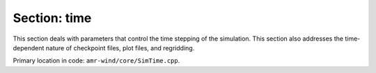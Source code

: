 .. _inputs_time:

Section: time
~~~~~~~~~~~~~~~~~

This section deals with parameters that control the time stepping of the simulation. 
This section also addresses the time-dependent nature of checkpoint files, plot files, and regridding. 

| Primary location in code: ``amr-wind/core/SimTime.cpp``.

.. input_param:: time.stop_time

   **type:** Real number

   The time (in seconds) when the simulation should stop. This parameter is
   related to :input_param:`time.max_step` depending on whether the user
   provides a positive or negative value for this input. If the user provides a
   positive value, then the stop criteria is such that the simulation stops when
   it reaches the ``stop_time``. If the user specifies a negative value, then
   the simulation stops when it has completed the prescribed number of steps as
   determined by :input_param:`time.max_step`.

.. input_param:: time.max_step

   **type:** Integer

   The number of timesteps to run before termination. See also
   :input_param:`time.stop_time`.

.. input_param:: time.fixed_dt

   **type:** Real number

   Fixed timestep size (in seconds) used to advance the simulation. If this
   parameter is negative, then :input_param:`time.cfl` is used to determine the
   adaptive timestep during the simulation.
   
.. input_param:: time.initial_dt

   **type:** Real number

   Initial timestep size (in seconds) used to initialize the simulation. 
   Only activated if :input_param:`time.fixed_dt` is negative 
   (signaling CFL controlled time stepping) and if :input_param:`time.initial_dt` is positive.
   This parameter can be useful for starting CFL-controlled simulations like 
   Rayleigh-Taylor flow that initialize with zero velocity.

.. input_param:: time.max_dt

   **type:** Real number

   Maximum timestep size (in seconds) used to limit CFL-controlled time stepping. 
   Only activated if :input_param:`time.max_dt` is positive and fixed time stepping is disabled. 
   This parameter can be useful if CFL-controlled timestepping is desired but there
   are additional constraints to the timestep size considerations.

.. input_param:: time.min_dt

   **type:** Real number

   Minimum timestep size (in seconds) used to limit CFL-controlled time stepping by stopping
   a simulation when the timestep size has become too small. 
   Only activated if :input_param:`time.min_dt` is positive and fixed time stepping is disabled.
   This parameter is more useful in the development context when running simulations that are not
   reliably stable. If a simulation's velocity values dramatically grow, i.e., they blow up,
   CFL-controlled timestepping would make the timestep size unrealistically small, often allowing
   the simulation to continue to run indefinitely with an nonphysical flow field. When this parameter
   is active, the code will abort when the timestep size becomes smaller than the specified minimum,
   preventing the simulation from continuing to run wastefully.

.. input_param:: time.cfl

   **type:** Real number, optional, default = 0.5

   The maximum CFL allowed during the simulation. Adaptive timestepping algorithm is 
   used to ensure that the maximum CFL condition is not violated while using the largest
   allowable timestep to advance the simulation.

.. input_param:: time.init_shrink

   **type:** Real number, optional, default = 0.1

   ``init_shrink`` indicates a reduction factor applied to the timestep size
   during initialization phased used to perform the initial iterations to
   determine pressure. This factor must be a value greater than zero but less
   than or equal to 1.0.

.. input_param:: time.max_dt_growth

   **type:** Real number, optional, default = 0.1

   ``max_dt_growth`` indicates a growth limit factor applied to the timestep size
   whenever it increases during a variable dt simulation. This factor must be a 
   value greater than zero but less than or equal to 1.0. In most cases a value of
   ``0.1`` is sufficient, but if dt is forced to shrink harshly and often due to 
   :input_param:`time.enforce_plot_time_dt` or :input_param:`time.enforce_checkpoint_time_dt` 
   being active, a larger growth factor may be more practical.

.. input_param:: time.regrid_interval

   **type:** Integer, optional, default = -1

   If :input_param:`amr.max_level` is greater than zero, this parameter
   indicates the frequency (in timesteps) at which the mesh is adaptively
   refined based on various user-specified criteria. If this value is negative,
   the mesh is only refined once during initialization and remains constant for
   the rest of the simulation.

.. input_param:: time.plot_interval

   **type:** Integer, optional, default = -1

   If this value is greater than zero, it indicates the frequency (in timesteps)
   at which outputs (plot files) are written to disk. If plotfile output is active,
   a plotfile will be written at the end of a simulation (when
   :input_param:`time.stop_time` or :input_param:`time.max_step` is reached), regardless
   of the output timing parameters.

.. input_param:: time.plot_time_interval

   **type:** Real number, optional, default = -1.0

   If this value is greater than zero, it indicates the frequency (in seconds)
   at which outputs (plot files) are written to disk. This cannot be specified in conjunction with :input_param:`time.plot_interval`. 
   Because the size of time steps (dt) do not automatically correspond to the size of the plot time interval,
   additional parameters are available if desired: :input_param:`time.plot_time_interval_reltol`, 
   :input_param:`time.enforce_plot_time_dt`, and :input_param:`time.enforce_plot_dt_reltol`. These additional parameters
   are only relevant for simulations with a variable time step size (dt).

.. input_param:: time.plot_delay

   **type:** Integer, optional, default = 0

   If :input_param:`time.plot_interval` is greater than zero, then the plot delay specifies how long (in timesteps)
   to wait before writing a plot file. The implementation waits until this threshold is reached to check if the interval 
   allows for a file to be written. For example, if the plot delay is specified to be "1000", and the plot
   interval is "10", then the first plot file written would be at timestep "1000". If the plot delay is "1001" and the
   plot interval is still "10", then the first plot file file would be at timestep "1010".

.. input_param:: time.plot_time_delay

   **type:** Real number, optional, default = 0.0

   If :input_param:`time.plot_time_interval` is greater than zero, then the plot time delay specifies how long (in seconds)
   to wait before writing a plot file. Similar to :input_param:`time.plot_delay`, the implementation waits until this threshold is 
   reached to check if the time interval allows for a file to be written.

.. input_param:: time.checkpoint_interval

   **type:** Integer

   If this value is greater than zero, it indicates the frequency (in timesteps)
   at which checkpoint (restart) files are written to disk. If checkpoint output is active,
   a checkpoint will be written at the end of a simulation (when
   :input_param:`time.stop_time` or :input_param:`time.max_step` is reached), regardless
   of the output timing parameters.

.. input_param:: time.checkpoint_time_interval

   **type:** Real number, optional, default = -1.0

   If this value is greater than zero, it indicates the frequency (in seconds)
   at which checkpoint (restart) files are written to disk. This cannot be specified in conjunction with :input_param:`time.checkpoint_interval`. 
   Because the size of time steps (dt) do not automatically correspond to the size of the checkpoint time interval,
   additional parameters are available if desired: :input_param:`time.checkpoint_time_interval_reltol`, 
   :input_param:`time.enforce_checkpoint_time_dt`, and :input_param:`time.enforce_checkpoint_dt_reltol`. These additional parameters
   are only relevant for simulations with a variable time step size (dt).

.. input_param:: time.checkpoint_delay

   **type:** Integer, optional, default = 0

   If :input_param:`time.checkpoint_interval` is greater than zero, then the checkpoint delay specifies how long (in timesteps)
   to wait before writing a checkpoint file. The implementation waits until this threshold is reached to check if the interval 
   allows for a file to be written. For example, if the checkpoint delay is specified to be "1000", and the checkpoint
   interval is "10", then the first checkpoint file written would be at timestep "1000". If the checkpoint delay is "1001" and the
   checkpoint interval is still "10", then the first checkpoint file would be at timestep "1010".

.. input_param:: time.checkpoint_time_delay

   **type:** Real number, optional, default = 0.0

   If :input_param:`time.checkpoint_time_interval` is greater than zero, then the checkpoint time delay specifies how long (in seconds)
   to wait before writing a checkpoint file. Similar to :input_param:`time.checkpoint_delay`, the implementation waits until this threshold is 
   reached to check if the time interval allows for a file to be written.
   
.. input_param:: time.regrid_start

  **type:** Integer, optional, default = 0; default = start index upon restart

  This user-specified parameter sets the base timestep onward which the mesh is adaptively
  refined.

.. input_param:: time.plot_start

  **type:** Integer, optional, default = 0; default = start index upon restart

  This user-specified parameter sets the base timestep onward which the output (plot files)
  are written to the disk. This parameter is specifically for offsetting the index following a restart.

.. input_param:: time.checkpoint_start

  **type:** Integer, optional, default = 0; default = start index upon restart

  This user-specified parameter sets the base timestep onward which the checkpoint (restart) 
  files are written to the disk. This parameter is specifically for offsetting the index following a restart.

.. input_param:: time.use_force_cfl

   **type:** Boolean, optional, default = true

   If this flag is true then the forces (including the pressure gradient) are included
   in the CFL calculation.

.. input_param:: time.plot_time_interval_reltol

   **type:** Real number, optional, default = 1e-8

   When :input_param:`time.plot_time_interval` is greater than zero, the implementation 
   compares the current simulation time to the specified time interval in order to output
   the time step that meets or just passes the time interval. Because this involves a comparison
   between real numbers, this comparison uses a tolerance, which is relative to the current timestep,
   which helps avoid skipping time steps which are very close, but just shy, of the time interval.
   In most cases, this parameter need not be modified, but it can be changed by the user.
   
.. input_param:: time.enforce_plot_time_dt

   **type:** Boolean, optional, default = false

   In the case of a variable dt simulation, the simulation time will not likely correspond
   exactly to the plot time interval. However, by setting this parameter to true, the time step size (dt)
   will be shortened when necessary to enforce the simulation time to match the plot time interval. Enabling 
   this feature while also enabling :input_param:`time.enforce_checkpoint_time_dt` will result in a warning message.

.. input_param:: time.enforce_plot_dt_reltol

   **type:** Real number, optional, default = 1e-3

   When :input_param:`time.enforce_plot_time_dt` is true, a tolerance is needed to determine when
   it is necessary to shrink the time step size. This tolerance is relative to the plot time interval.
   In most cases, this parameter need not be modified, but it can be changed by the user.

.. input_param:: time.checkpoint_time_interval_reltol

   **type:** Real number, optional, default = 1e-8

   This parameter is active when :input_param:`time.checkpoint_time_interval` is greater than zero,
   and it exists for the same reason as :input_param:`time.plot_time_interval_reltol`.

.. input_param:: time.enforce_checkpoint_time_dt

   **type:** Boolean, optional, default = false
   
   Similar to :input_param:`time.enforce_plot_time_dt`, setting this parameter to true will enforce 
   the simulation time to match the checkpoint time interval in the case of a variable dt simulation. 
   Enabling this feature while also enabling :input_param:`time.enforce_plot_time_dt` will result in 
   a warning message.

.. input_param:: time.enforce_checkpoint_dt_reltol

   **type:** Real number, optional, default = 1e-3

   When :input_param:`time.enforce_checkpoint_time_dt` is true, a tolerance is needed to determine when
   it is necessary to shrink the time step size. This tolerance is relative to the checkpoint time interval.
   In most cases, this parameter need not be modified, but it can be changed by the user.

.. input_param:: time.profiling_interval

   **type:** Integer, optional, default = -1

   If this value is greater than zero, it indicates the frequency (in timesteps)
   at which profiling information is written to the log file.

